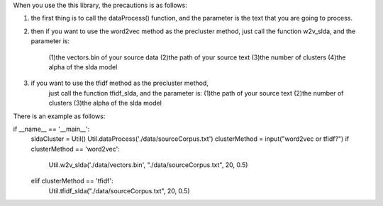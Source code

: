 

When you use the this library, the precautions is as follows:

1. the first thing is to call the dataProcess() function,
   and the parameter is the text that you are going to process.

2. then if you want to use the word2vec method as the precluster method,
   just call the function w2v_slda, and the parameter is:
    (1)the vectors.bin of your source data
    (2)the path of your source text
    (3)the number of clusters
    (4)the alpha of the slda model

3. if you want to use the tfidf method as the precluster method,
    just call the function tfidf_slda, and the parameter is:
    (1)the path of your source text
    (2)the number of clusters
    (3)the alpha of the slda model


There is an example as follows:

if __name__ == '__main__':
    sldaCluster = Util()
    Util.dataProcess('./data/sourceCorpus.txt')
    clusterMethod = input("word2vec or tfidf?")
    if clusterMethod == 'word2vec':
        Util.w2v_slda('./data/vectors.bin', "./data/sourceCorpus.txt", 20, 0.5)
    elif clusterMethod == 'tfidf':
        Util.tfidf_slda("./data/sourceCorpus.txt", 20, 0.5)